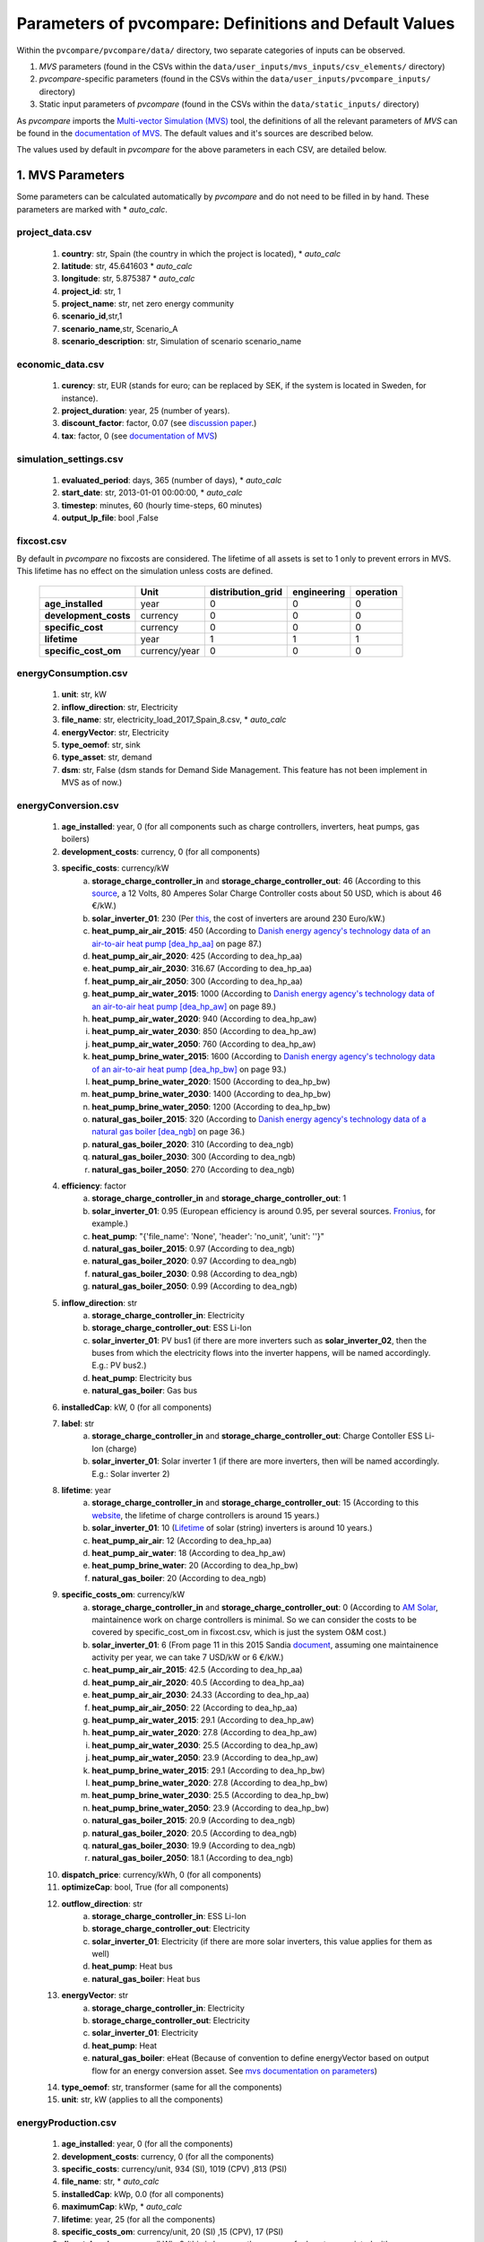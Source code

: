 .. _parameters:

Parameters of pvcompare: Definitions and Default Values
~~~~~~~~~~~~~~~~~~~~~~~~~~~~~~~~~~~~~~~~~~~~~~~~~~~~~~~

Within the ``pvcompare/pvcompare/data/`` directory, two separate categories of inputs can be observed.

1. *MVS* parameters (found in the CSVs within the ``data/user_inputs/mvs_inputs/csv_elements/`` directory)
2. *pvcompare*-specific parameters (found in the CSVs within the ``data/user_inputs/pvcompare_inputs/`` directory)
3. Static input parameters of *pvcompare* (found in the CSVs within the ``data/static_inputs/`` directory)

As *pvcompare* imports the `Multi-vector Simulation (MVS) <https://github.com/rl-institut/mvs_eland>`_ tool, the definitions of all the
relevant parameters of *MVS* can be found in the `documentation of MVS <https://mvs-eland.readthedocs.io/en/latest/MVS_parameters.html>`_.
The default values and it's sources are described below.

The values used by default in *pvcompare* for the above parameters in each CSV, are detailed below.


1. MVS Parameters
=================
Some parameters can be calculated automatically by *pvcompare* and do not need to be filled in by hand. These parameters are marked with * *auto_calc*.


project_data.csv
----------------
    1. **country**: str, Spain (the country in which the project is located), * *auto_calc*
    2. **latitude**: str, 45.641603 * *auto_calc*
    3. **longitude**: str, 5.875387 * *auto_calc*
    4. **project_id**: str, 1
    5. **project_name**: str, net zero energy community
    6. **scenario_id**,str,1
    7. **scenario_name**,str, Scenario_A
    8. **scenario_description**: str, Simulation of scenario scenario_name

economic_data.csv
-----------------
    1. **curency**: str, EUR (stands for euro; can be replaced by SEK, if the system is located in Sweden, for instance).
    2. **project_duration**: year, 25 (number of years).
    3. **discount_factor**: factor, 0.07 (see `discussion paper <http://bpie.eu/wp-content/uploads/2015/10/Discount_rates_in_energy_system-discussion_paper_2015_ISI_BPIE.pdf>`_.)
    4. **tax**: factor, 0 (see `documentation of MVS <https://mvs-eland.readthedocs.io/en/latest/MVS_parameters.html>`_)

simulation_settings.csv
-----------------------
    1. **evaluated_period**: days, 365 (number of days),  * *auto_calc*
    2. **start_date**: str, 2013-01-01 00:00:00,  * *auto_calc*
    3. **timestep**: minutes, 60 (hourly time-steps, 60 minutes)
    4. **output_lp_file**: bool ,False

fixcost.csv
-----------
By default in *pvcompare* no fixcosts are considered. The lifetime of all assets is set to 1 only to prevent errors in MVS. This lifetime has no effect
on the simulation unless costs are defined.


    +----------------------+-------------------+----------------------------------+------------------+-----------------------+
    |                      |        Unit       |        distribution_grid         | engineering      |       operation       |
    +======================+===================+==================================+==================+=======================+
    |  **age_installed**   | 	    year       |               0                  |         0        |           0           |
    +----------------------+-------------------+----------------------------------+------------------+-----------------------+
    | **development_costs**|      currency     |               0                  |         0        |           0           |
    +----------------------+-------------------+----------------------------------+------------------+-----------------------+
    |  **specific_cost**   |      currency     |               0                  |         0        |           0           |
    +----------------------+-------------------+----------------------------------+------------------+-----------------------+
    |     **lifetime**     |        year       |               1                  |         1        |           1           |
    +----------------------+-------------------+----------------------------------+------------------+-----------------------+
    | **specific_cost_om** |    currency/year  |               0                  |         0        |           0           |
    +----------------------+-------------------+----------------------------------+------------------+-----------------------+

energyConsumption.csv
---------------------
    1. **unit**: str, kW
    2. **inflow_direction**: str, Electricity
    3. **file_name**: str, electricity_load_2017_Spain_8.csv, * *auto_calc*
    4. **energyVector**: str, Electricity
    5. **type_oemof**: str, sink
    6. **type_asset**: str, demand
    7. **dsm**: str, False (dsm stands for Demand Side Management. This feature has not been implement in MVS as of now.)

energyConversion.csv
--------------------
    1. **age_installed**: year, 0 (for all components such as charge controllers, inverters, heat pumps, gas boilers)
    2. **development_costs**: currency, 0 (for all components)
    3. **specific_costs**: currency/kW
        a. **storage_charge_controller_in** and **storage_charge_controller_out**: 46 (According to this `source <https://alteredenergy.com/wholesale-cost-of-solar-charge-controllers/>`_, a 12 Volts, 80 Amperes Solar Charge Controller costs about 50 USD, which is about 46 €/kW.)
        b. **solar_inverter_01**: 230 (Per `this <https://www.solaranlage-ratgeber.de/photovoltaik/photovoltaik-wirtschaftlichkeit/photovoltaik-anschaffungskosten>`_, the cost of inverters are around 230 Euro/kW.)
        c. **heat_pump_air_air_2015**: 450 (According to `Danish energy agency's technology data of an air-to-air heat pump [dea_hp_aa] <https://ens.dk/sites/ens.dk/files/Analyser/technology_data_catalogue_for_individual_heating_installations.pdf>`_ on page 87.)
        d. **heat_pump_air_air_2020**: 425 (According to dea_hp_aa)
        e. **heat_pump_air_air_2030**: 316.67 (According to dea_hp_aa)
        f. **heat_pump_air_air_2050**: 300 (According to dea_hp_aa)
        g. **heat_pump_air_water_2015**: 1000 (According to `Danish energy agency's technology data of an air-to-air heat pump [dea_hp_aw] <https://ens.dk/sites/ens.dk/files/Analyser/technology_data_catalogue_for_individual_heating_installations.pdf>`_ on page 89.)
        h. **heat_pump_air_water_2020**: 940 (According to dea_hp_aw)
        i. **heat_pump_air_water_2030**: 850 (According to dea_hp_aw)
        j. **heat_pump_air_water_2050**: 760 (According to dea_hp_aw)
        k. **heat_pump_brine_water_2015**: 1600 (According to `Danish energy agency's technology data of an air-to-air heat pump [dea_hp_bw] <https://ens.dk/sites/ens.dk/files/Analyser/technology_data_catalogue_for_individual_heating_installations.pdf>`_ on page 93.)
        l. **heat_pump_brine_water_2020**: 1500 (According to dea_hp_bw)
        m. **heat_pump_brine_water_2030**: 1400 (According to dea_hp_bw)
        n. **heat_pump_brine_water_2050**: 1200 (According to dea_hp_bw)
        o. **natural_gas_boiler_2015**: 320 (According to `Danish energy agency's technology data of a natural gas boiler [dea_ngb] <https://ens.dk/sites/ens.dk/files/Analyser/technology_data_catalogue_for_individual_heating_installations.pdf>`_ on page 36.)
        p. **natural_gas_boiler_2020**: 310 (According to dea_ngb)
        q. **natural_gas_boiler_2030**: 300 (According to dea_ngb)
        r. **natural_gas_boiler_2050**: 270 (According to dea_ngb)
    4. **efficiency**: factor
        a. **storage_charge_controller_in** and **storage_charge_controller_out**: 1
        b. **solar_inverter_01**: 0.95 (European efficiency is around 0.95, per several sources. `Fronius <https://www.fronius.com/en/photovoltaics/products>`_, for example.)
        c. **heat_pump**: "{'file_name': 'None', 'header': 'no_unit', 'unit': ''}"
        d. **natural_gas_boiler_2015**: 0.97 (According to dea_ngb)
        e. **natural_gas_boiler_2020**: 0.97 (According to dea_ngb)
        f. **natural_gas_boiler_2030**: 0.98 (According to dea_ngb)
        g. **natural_gas_boiler_2050**: 0.99 (According to dea_ngb)
    5. **inflow_direction**: str
        a. **storage_charge_controller_in**: Electricity
        b. **storage_charge_controller_out**: ESS Li-Ion
        c. **solar_inverter_01**: PV bus1 (if there are more inverters such as **solar_inverter_02**, then the buses from which the electricity flows into the inverter happens, will be named accordingly. E.g.: PV bus2.)
        d. **heat_pump**: Electricity bus
        e. **natural_gas_boiler**: Gas bus
    6. **installedCap**: kW, 0 (for all components)
    7. **label**: str
        a. **storage_charge_controller_in** and **storage_charge_controller_out**: Charge Contoller ESS Li-Ion (charge)
        b. **solar_inverter_01**: Solar inverter 1 (if there are more inverters, then will be named accordingly. E.g.: Solar inverter 2)
    8. **lifetime**: year
        a. **storage_charge_controller_in** and **storage_charge_controller_out**: 15 (According to this `website <https://www.google.com/url?q=https://solarpanelsvenue.com/what-is-a-charge-controller/&sa=D&ust=1591697986335000&usg=AFQjCNE54Zbsv-Gd2UZb-_SY_QNG5Ig2fQ>`_, the lifetime of charge controllers is around 15 years.)
        b. **solar_inverter_01**: 10 (`Lifetime <https://thosesolarguys.com/how-long-do-solar-inverters-last/>`_ of solar (string) inverters is around 10 years.)
        c. **heat_pump_air_air**: 12 (According to dea_hp_aa)
        d. **heat_pump_air_water**: 18 (According to dea_hp_aw)
        e. **heat_pump_brine_water**: 20 (According to dea_hp_bw)
        f. **natural_gas_boiler**: 20 (According to dea_ngb)
    9. **specific_costs_om**: currency/kW
        a. **storage_charge_controller_in** and **storage_charge_controller_out**: 0 (According to `AM Solar <https://amsolar.com/diy-rv-solar-instructions/edmaintenance>`_, maintainence work on charge controllers is minimal. So we can consider the costs to be covered by specific_cost_om in fixcost.csv, which is just the system O&M cost.)
        b. **solar_inverter_01**: 6 (From page 11 in this 2015 Sandia `document <https://prod-ng.sandia.gov/techlib-noauth/access-control.cgi/2016/160649r.pdf>`_, assuming one maintainence activity per year, we can take 7 USD/kW or 6 €/kW.)
        c. **heat_pump_air_air_2015**: 42.5 (According to dea_hp_aa)
        d. **heat_pump_air_air_2020**: 40.5 (According to dea_hp_aa)
        e. **heat_pump_air_air_2030**: 24.33 (According to dea_hp_aa)
        f. **heat_pump_air_air_2050**: 22 (According to dea_hp_aa)
        g. **heat_pump_air_water_2015**: 29.1 (According to dea_hp_aw)
        h. **heat_pump_air_water_2020**: 27.8 (According to dea_hp_aw)
        i. **heat_pump_air_water_2030**: 25.5 (According to dea_hp_aw)
        j. **heat_pump_air_water_2050**: 23.9 (According to dea_hp_aw)
        k. **heat_pump_brine_water_2015**: 29.1 (According to dea_hp_bw)
        l. **heat_pump_brine_water_2020**: 27.8 (According to dea_hp_bw)
        m. **heat_pump_brine_water_2030**: 25.5 (According to dea_hp_bw)
        n. **heat_pump_brine_water_2050**: 23.9 (According to dea_hp_bw)
        o. **natural_gas_boiler_2015**: 20.9 (According to dea_ngb)
        p. **natural_gas_boiler_2020**: 20.5 (According to dea_ngb)
        q. **natural_gas_boiler_2030**: 19.9 (According to dea_ngb)
        r. **natural_gas_boiler_2050**: 18.1 (According to dea_ngb)
    10. **dispatch_price**: currency/kWh, 0 (for all components)
    11. **optimizeCap**: bool, True (for all components)
    12. **outflow_direction**: str
         a. **storage_charge_controller_in**: ESS Li-Ion
         b. **storage_charge_controller_out**: Electricity
         c. **solar_inverter_01**: Electricity (if there are more solar inverters, this value applies for them as well)
         d. **heat_pump**: Heat bus
         e. **natural_gas_boiler**: Heat bus
    13. **energyVector**: str
         a. **storage_charge_controller_in**: Electricity
         b. **storage_charge_controller_out**: Electricity
         c. **solar_inverter_01**: Electricity
         d. **heat_pump**: Heat
         e. **natural_gas_boiler**: eHeat (Because of convention to define energyVector based on output flow for an energy conversion asset. See `mvs documentation on parameters <https://multi-vector-simulator.readthedocs.io/en/stable/MVS_parameters.html#list-of-parameters>`_)
    14. **type_oemof**: str, transformer (same for all the components)
    15. **unit**: str, kW (applies to all the components)

energyProduction.csv
--------------------
    1. **age_installed**: year, 0 (for all the components)
    2. **development_costs**: currency, 0 (for all the components)
    3. **specific_costs**: currency/unit, 934 (SI), 1019 (CPV) ,813 (PSI)
    4. **file_name**: str, * *auto_calc*
    5. **installedCap**: kWp, 0.0 (for all components)
    6. **maximumCap**: kWp,  * *auto_calc*
    7. **lifetime**: year, 25 (for all the components)
    8. **specific_costs_om**: currency/unit, 20 (SI) ,15 (CPV), 17 (PSI)
    9. **dispatch_price**: currency/kWh, 0 (this is because there are no fuel costs associated with photovoltaics)
    10. **optimizeCap**: bool, True (for all components)
    11. **outflow_direction**: str, PV bus1 (for all of the components)
    12. **type_oemof**: str, source (for all of the components)
    13. **unit**: str, kWp (for all of the components)
    14. **energyVector**: str, Electricity (for all of the components)
    15. **emission_factor**: kgCO2eq/unit, * *auto_calc*
    16. **renewableAsset**: bool, True (for all of the components)

energyProviders.csv
-------------------
All default values of the energy price, feed-in tariff, renewable share and emission factor of European countries are stored in
``data/static_inputs/local_grid_parameters.xlsx``

    1. **unit**: str,kW
    2. **optimizeCap**: bool, True (for all of the components)
    3. **energy_price**: currency/kWh,
        a. **Electricity grid**: * *auto_calc*, `EUROSTAT electricity, <https://ec.europa.eu/eurostat/databrowser/view/ten00117/default/table?lang=en>`_
        b. **Gas plant**: * *auto_calc* `EUROSTAT Gas <https://ec.europa.eu/eurostat/databrowser/view/ten00118/default/table?lang=en>`_
    4. **feedin_tariff**: currency/kWh,
        a. **Electricity grid**: * *auto_calc* `feed-in tariff <https://www.pv-magazine.com/features/archive/solar-incentives-and-fits/feed-in-tariffs-in-europe/>`_
        b. **Gas plant**: 0
    5. **peak_demand_pricing**: currency/kW, 0 (for all of the components)
    6. **peak_demand_pricing_period**: 	times per year (1,2,3,4,6,12), 1 (for all of the components)
    7. **renewable_share**,factor, * *auto_calc* `EUROSTAT renewable share <https://ec.europa.eu/eurostat/web/energy/data/shares>`_
    8. **inflow_direction**: str,
        a. **Electricity grid**: Electricity
        b. **Gas plant**: Gas bus
    9. **outflow_direction**: str,
        a. **Electricity grid**: Electricity
        b. **Gas plant**: Heat bus
    10. **energyVector**: str,
        a. **Electricity grid**: Electricity
        b. **Gas plant**: Heat
    11. **type_oemof**: str, source (for all of the components)

    12. **emission factor**: kgCO2eq/kWh
        a. **Electricity grid**: * *auto_calc* `EEA EUROPA <https://www.eea.europa.eu/data-and-maps/indicators/overview-of-the-electricity-production-3/assessment>`_
        b. **Gas plant**: 0.2 (Obtained from `Quaschning 06/2015 <https://www.volker-quaschning.de/datserv/CO2-spez/index_e.php>`_.)

energyStorage.csv
-----------------
    1. **inflow_direction**: str, ESS Li-Ion
    2. **label**: str, ESS Li-Ion
    3. **optimizeCap**: bool, True
    4. **outflow_direction**: str, ESS Li-Ion
    5. **type_oemof**: str, storage
    6. **storage_filename**: str, storage_01.csv
    7. **energyVector**: str, Electricity

storage_01.csv
--------------
*This storage example describes a battery storage*

    1. **unit**, str, kWh
    2. **installedCap**: unit, 0 (for all components)
    3. **age_installed**: year, 0 (for all components)
    4. **lifetime**: year, 20 (for all components), (see `Moosmoar S.3 <https://iewt2019.eeg.tuwien.ac.at/download/contribution/presentation/112/112_presentation_20190215_102253.pdf>`_)
    5. **development_costs**: currency, 0 (for all components)
    6. **specific_costs**: currency/unit
        a. **storage capacity**: 250 - 550 (`ZHB S.46 ff <https://www.zhb-flensburg.de/fileadmin/content/spezial-einrichtungen/zhb/dokumente/dissertationen/fluri/fluri-2019-wirtschaftlichkeit-dez-stromspeicher.pdf>`_)
        b. **input power** and **output power**: 0
    7. **specific_costs_om**: currency/unit/year
        a. **storage capacity**: 0.2 (`energieheld <https://www.energieheld.de/solaranlage/photovoltaik/stromspeicher/kosten#preis-pro-kilowattstunde-berechnen>`_)
        b. **input power** and **output power**: 0
    8. **dispatch_price**: currency/kWh
        a. **storage capacity**: NA (does not apply)
        b. **input power** and **output power**: 0
    9. **c_rate**: factor of total capacity (kWh)
        a. **storage capacity**: NA (does not apply)
        b. **input power** and **output power**: 1 (this just means that the whole capacity of the battery would be used during charging and discharging cycles)
    10. **efficiency**: factor
        a. **storage capacity**: 1
        b. **input power** and **output power**: 0.95 (Charging and discharging efficiency. The value has been sourced from `MVS efficiency <https://multi-vector-simulator.readthedocs.io/en/stable/MVS_parameters.html#efficiency-label>`_.)
    11. **soc_initial**: None or factor
        a. **storage capacity**: None
        b. **input power** and **output power**: NA
    12. **soc_max**: factor
        a. **storage capacity**: 0.98 (`Solar charge controllers <https://www.morningstarcorp.com/solar-charge-controllers>`_)
        b. **input power** and **output power**: NA
    13. **soc_min**: factor
        a. **storage capacity**: 0.2 (Figure from this research `article <https://www.sciencedirect.com/science/article/pii/S0378775319310043>`_.)
        b. **input power** and **output power**: NA

.. _storage_02.csv:

storage_02.csv
--------------
*This storage example describes a stratified thermal storage*

    1. **age_installed**: year, 0 (for all components of the stratified thermal storage)
    2. **development_costs**: currency, 0 (for all components of the stratified thermal storage)
    3. **specific_costs**: currency/unit
        a. **storage capacity**: 410, (see `Danish energy agency's technology data of small-scale hot water tanks [dea_swt] <https://ens.dk/sites/ens.dk/files/Analyser/technology_data_catalogue_for_energy_storage.pdf>`_ on p.66 - However investment costs of stratified TES could be higher.)
        b. **input power** and **output power**: 0
    4. **c_rate**: factor of total capacity (kWh)
        a. **storage capacity**: NA (does not apply)
        b. **input power** and **output power**: 1 (this just means that the whole capacity of the stratified thermal storage would be used during charging and discharging cycles)
    5. **efficiency**: factor
        a. **storage capacity**: 1, or "NA" if calculated
        b. **input power** and **output power**: 1
    6. **installedCap**: unit 0, or "NA" if calculated
        a. **storage capacity**: 0, or "NA" if calculated
        b. **input power** and **output power**: 0
    7. **lifetime**: year, 30 (applies for all the parameters of the stratified thermal energy storage)
    8. **specific_costs_om**: currency/unit/year
        a. **storage capacity**: 16.67, ([dea_swt] p.66 - however fix om costs of stratified TES could differ)
        b. **input power** and **output power**: 0
    9. **dispatch_price**: currency/kWh
        a. **storage capacity**: NA (does not apply)
        b. **input power** and **output power**: 0
    10. **soc_initial**: None or factor
        a. **storage capacity**: None
        b. **input power** and **output power**: NA
    11. **soc_max**: factor
        a. **storage capacity**: 0.925 (7.5% unused volume see `European Commission study large-scale heating and cooling in EU [EUC_heat] <https://op.europa.eu/en/publication-detail/-/publication/312f0f62-dfbd-11e7-9749-01aa75ed71a1/language-en>`_ p.168 - This applies for large scale TES but could be validated for a small scale storage too.)
        b. **input power** and **output power**: NA
    12. **soc_min**: factor
        a. **storage capacity**: 0.075 (7.5% unused volume see [EUC_heat] p.168 - This applies for large scale TES but could be validated for a small scale storage too.)
        b. **input power** and **output power**: NA
    13. **unit**: str
        a. **storage capacity**: kWh
        b. **input power** and **output power**: kW
    14. **fixed_thermal_losses_relative**: factor
        a. **storage capacity**: "{'file_name': 'None', 'header': 'no_unit', 'unit': ''}", is calculated in pvcompare
        b. **input power** and **output power**: NA (does not apply)
    15. **fixed_thermal_losses_absolute**: kWh
        a. **storage capacity**: "{'file_name': 'None', 'header': 'no_unit', 'unit': ''}", is calculated in pvcompare
        b. **input power** and **output power**: NA (does not apply)



2. pvcompare-specific parameters
================================

In order to run *pvcompare*, a number of input parameters are needed; many of which are stored in csv files with default values in ``data/user_inputs/pvcompare_inputs/``.
The following list will give a brief introduction into the description of the csv files and the source of the given default parameters.

Some parameters can be calculated automatically by *pvcompare* and do not need to be filled it by hand. These parameters are marked with * *auto_calc*.


.. _pv_setup:

pv_setup.csv
------------
    *The pv_setup.csv defines the number of facades that are covered with pv-modules.*

    1. **surface_type**: str, optional values are "flat_roof", "gable_roof", "south_facade", "east_facade" and "west_facade"
    2. **surface_azimuth**: integer, between -180 and 180, where 180 is facing south, 90 is facing east and -90 is facing west
    3. **surface_tilt**: integer, between 0 and 90, where 90 represents a vertical module and 0 a horizontal.
    4. **technology**: str, optional values are "si" for a silicone module, "cpv" for concentrator photovoltaics and "psi" for a perovskite silicone module

.. _building_parameters:

building_parameters.csv
-----------------------
    *Parameters that describe the characteristics of the building that should be considered in the simulation. The default values are taken from [1].*

    1. **number of storeys**,int, 5
    2. **number of houses**: int, 20
    3. **population per storey**: int, 32 (number of habitants per storey)
    4. **total storey area**: int, 1232 (total area of one storey, equal to the flat roof area in m²)
    5. **length south facade**: int, 56 (length of the south facade in m)
    6. **length eastwest facade**:int, 22 (length of the east/west facade in m)
    7. **hight storey**: int, 3 (hight of each storey in m)
    8. **room temperature**: int, 20 (average room temperature inside the building, default: 20 °C)
    9. **heating limit temperature**: int, 15 (temperature limit for space heating in °C, default: `15 °C <http://wiki.energie-m.de/Heizgrenztemperatur>`_)
    10. **include warm water**: bool, False (condition about whether warm water is considered in the heat demand, default: False. If False, the warm water demand is neglected in the simulation.)
    11. **filename_total_SH**: str, total_consumption_SH_residential.xlsx (name of the csv file that contains the total energy consumption for space heating of countries in the European Union [2])
    12. **filename_total_WH**: str, total_consumption_WH_residential.xlsx (name of the csv file that contains the total energy consumption for water heating of countries in the European Union [2])
    13. **filename_elect_SH**: str, electricity_consumption_SH_residential.xlsx (name of the csv file that contains the electrical energy consumption of space heating of countries in the European Union countries [2])
    14. **filename_elect_WH**: str, electricity_consumption_WH_residential.xlsx (name of the csv file that contains the electrical energy consumption of warm water heating of countries in the European Union [2])
    15. **filename_residential_electricity_demand**: str, electricity_consumption_residential.xlsx (name of the csv file that contains the total electricity energy consumption in residential sector of countries in the European Union [2])
    16. **filename_total_cooking_consumption**: str, total_consumption_cooking_residential.xlsx (name of the csv file that contains the total energy consumption for cooking in residential sector of countries in the European Union [2])
    17. **filename_electricity_cooking_consumption**: str,electricity_consumption_cooking_residential.xlsx (name of the csv file that contains the electrical residential cooking demand of countries in the European Union [2])
    18. **filename_country_population**: str, EUROSTAT_population.csv (name of the csv file with total population of each country in the European Union [2])

.. _HP_parameters:

heat_pumps_and_chillers.csv
---------------------------
    *Parameters that describe characteristics of the heat pumps and chillers in the simulated energy system.*
    *Values below assumed for each heat pump technology from research and comparison of three models, each of a different manufacturer.*
    *For each technology the quality grade has been calculated from the mean quality grade of the three models.*

    1. **mode**: str, options: 'heat_pump' or 'chiller'
    2. **technology**: str, options: 'air-air', 'air-water' or 'brine-water' (These three technologies can be processed so far. Default: If missing or different the plant will be modeled as air source)
    3. **quality_grade**: float, scale-down factor to determine the COP of a real machine (Can be calculated from COP provided by manufacturer under nominal conditions and nominal temperatures. Required equations can be found in the `oemof.thermal documentation of compression heat pump and chiller <https://oemof-thermal.readthedocs.io/en/latest/compression_heat_pumps_and_chillers.html>`_.)
        a. **air-to-air heat pump**: default: 0.1852, Average quality grade of the following heat pump models: (`RAC-50WXE Hitachi, Ltd.  <https://www.hitachi-hvac.co.uk/ranges/residential-air-conditioning/premium-s-series-wall-mounted>`_, `MSZ-GL50 Mitsubishi Electric Corporation <https://www.mitsubishi-electric.co.nz/materials/aircon/brochures/@MSZ-GL.pdf>`_ and `KIT-E18-PKEA of Panasonic Corporation <https://www.panasonicproclub.com/uploads/general/default_catalogues/enduser_leaflets_english/2014/Panasonic_PKEA_14.pdf>`_)
        b. **air-to-water heat pump**: default: 0.4030, Average quality grade of the following heat pump models: (`WPLS6.2 of Bosch Thermotechnik GmbH – Buderus <https://productsde.buderus.com/buderus/productsde.buderus.com/broschueren/buderus-broschuere-logatherm-wpls.2-110920.pdf>`_, `WPL 17 ICS classic of STIEBEL ELTRON GmbH & Co. KG <https://www.stiebel-eltron.de/de/home/produkte-loesungen/erneuerbare_energien/waermepumpe/luft-wasser-waermepumpen/wpl_09_17_ics_ikcsclassic/wpl_17_ikcs_classic/technische-daten.product.pdf>`_ and `221.A10 of Viessmann Climate Solutions SE <https://www.viessmann.de/de/wohngebaeude/waermepumpe/luft-wasser-waermepumpen/vitocal-222-a-mb.html>`_)
        c. **brine-to-water heat pump**: default: 0.53, Average quality grade of the following heat pump models: (`WPS 6K-1 of Bosch Thermotechnik GmbH – Buderus <https://productsde.buderus.com/buderus/productsde.buderus.com/broschueren/buderus-broschuere-logatherm-wps1-wpsk1-wsw196itts-110920.pdf>`_, `WPF 05 of STIEBEL ELTRON GmbH & Co. KG <https://www.stiebel-eltron.de/de/home/produkte-loesungen/erneuerbare_energien/waermepumpe/sole-wasser-waermepumpen/wpf_04_05_07_10_1316/wpf_16/technische-daten.product.pdf>`_ and `5008.5Ai of WATERKOTTE GmbH <https://www.waterkotte.de/fileadmin/data/editor/6_systempartner/Prospekt/EcoTouch_5029_Ai_D_0519.pdf>`_)
        d. **air-to-air chiller**: 0.3 (Obtained from `monitored data <https://oemof-thermal.readthedocs.io/en/latest/validation_compression_heat_pumps_and_chillers.html>`_ of the GRECO project)
    4. **temp_high**: float, temperature in °C of the sink (external outlet temperature at the condenser),
        a. **air-to-air heat pump**: 38, Internal condensor temperature assuming a room temperature of 20 °C, adding a dT of 2 K to heat exchange between air and external circuit, considering temperature spread of 6 K of the external medium [4] and assuming a 10 K temperature difference between external and internal condensor flow
        b. **air-to-water heat pump**: 50, Internal condensor temperature assuming a surface heating temperature of 40 °C (see for instance this `advisor of Vaillant <https://www.vaillant.de/heizung/heizung-verstehen/tipps-rund-um-ihre-heizung/vorlauf-rucklauftemperatur/>`_) and a 10 K temperature difference between external and internal condensor flow
        c. **brine-to-water heat pump**: 50, Internal condensor temperature assuming a surface heating temperature of 40 °C (see for instance this `advisor of Vaillant <https://www.vaillant.de/heizung/heizung-verstehen/tipps-rund-um-ihre-heizung/vorlauf-rucklauftemperatur/>`_) and a 10 K temperature difference between external and internal condensor flow
        d. **air-to-air chiller**: Passed empty or with *NaN* in order to model from ambient temperature
    5. **temp_low**: float, temperature in °C of the source (external outlet temperature at the evaporator),
        a. **air source heat pump**: Passed empty or with *NaN* in order to model from ambient temperature
        b. **air-to-water heat pump**: Passed empty or with *NaN* in order to model from ambient temperature
        c. **brine-to-water heat pump**: Passed empty or with *NaN* in order to model from mean yearly ambient temperature as simplifying assumption of the ground temperature from depths of approximately 15 meters (see `brandl_energy_2006 <https://www.icevirtuallibrary.com/doi/full/10.1680/geot.2006.56.2.81>`_)
        d. **air-to-air chiller**: 15 (The low temperature has been set for now to 15° C, a temperature lower the comfort temperature of 20–22 °C. The chiller has not been implemented in the model yet. However, should it been done so in the future, these temperatures must be researched and adjusted.)
    6. **factor_icing**: float or None, COP reduction caused by icing, only for `mode` 'heat_pump', default: None
    7. **temp_threshold_icing**: float or None, Temperature below which icing occurs, only for `mode` 'heat_pump', default: None

.. _stratTES_parameters:

stratified_thermal_storage.csv
------------------------------
    *Parameters that describe characteristics of the stratified thermal storage in the simulated energy system.*
    *The parameters have been set on the example of the stratified thermal storage TH 1000 of Schindler+Hofmann GmbH &  Co. KG*

    1. **var_name**: var_value, var_unit
    2. **height**: Empty to model investment optimization or numeric to model with a fix storage size, m
    3. **diameter**: 0.79 (cf. inner diameter in data sheet of `[TH 1000] <https://www.schindler-hofmann.de/content/pdf/prospekte/S+H_Pufferspeicher+Kombispeicher.pdf>`_ ), m
    4. **temp_h**: 40 (Assuming a surface heating temperature of 40 °C), degC
    5. **temp_c**: 34 (Considering temperature spread of 6 K of inlet and outlet temperature [4]), degC
    6. **s_iso**: 100 (cf. [TH 1000]), mm
    7. **lamb_iso**: 0.03 (Assumption taken from [5]), W/(m*K)
    8. **alpha_inside**: 4.3 (Calculated with calculations in [6]), W/(m2*K)
    9. **alpha_outside** 3.17 (Calculated with calculations in [6]), W/(m2*K)



3. Static input parameters
==========================

list_of_workalendar_countries.csv
---------------------------------
    *list of countries for which a python.workalendar [3] exists with the column name "country".*


EUROSTAT_population.csv
-----------------------
    *"Population on 1 January by age, sex and broad group of citizenship for European countries" of the years 2008 to 2019 obtained from [7]*


Energetic demands
-----------------

    *Energetic demands were obtained from* `Odyssee Project of Enerdata <https://odyssee.enerdata.net/database/>`_

    * electricity_consumption_residential.xlsx [8]
    * electricity_consumption_SH_residential.xlsx [9]
    * electricity_consumption_WH_residential.xlsx [10]
    * total_consumption_cooking_residential.xlsx [11]
    * electricity_consumption_cooking_residential.xlsx [12]
    * total_consumption_SH_residential.xlsx [13]
    * total_consumption_WH_residential.xlsx [14]

local_grid_parameters.xlsx
--------------------------

    1. **electricity_price**: default: 0.18 else *auto_calc*, EUR/kWh, Obtained from [15]
    2. **gas_price**: default: 0.05 else *auto_calc*, EUR/kWh, Gas prices of European countries obtained from [16]
    3. **feedin_tariff**: default: 0.05 else *auto_calc*, EUR/kWh, Feed-in tariff obtained from [17]
    4. **emission_factor**: default: 0.25, kgCO2eq/kWh, Emission factor of the electricity grid obtained from [18]
    5. **renewable_share**: default: 0.15, factor, Share of renewables in the electricity grid obtained from [19]




[1] Hachem, 2014: Energy performance enhancement in multistory residential buildings. DOI: 10.1016/j.apenergy.2013.11.018

[2] EUROSTAT: https://ec.europa.eu/energy/en/eu-buildings-database#how-to-use

[3] Workalendar https://pypi.org/project/workalendar/

[4] Felix Ziegler, Dr. Ing, 1997: Sorptionswärmepumpen. Erding, Forschungsberichte des Deutschen Kälte- und Klimatechnischen Vereins Nr. 57, habilitation

[5] Beikircher, Thomas & Buttinger, Frank & Rottmann, Matthias & Herzog, Fabian & Konrad, Martin & Reuß, Manfred & Beikircher, Redaktion, 2013: Superisolierter Heißwasser-Langzeitwärmespeicher : Abschlussbericht zu BMU-Projekt Förderkennzeichen 0325964A, Projektlaufzeit: 01.05.2010 - 31.10.2012. 10.2314/GBV:749701188.

[6] In:Klan, H, 2002: Wärmeübergang durch freie Konvektion an umströmten Körpern. Berlin, Heidelberg: Springer Berlin Heidelberg, ISBN 978-3-662-10743-0, 567-591

[7] Eurostat, the Statistical Office of the European Union: Population on 1 January by age, sex and broad group of citizenship. online data code: MIGR_POP2CTZ. https://ec.europa.eu/eurostat/databrowser/view/migr_pop2ctz/default/table?lang=en

[8] Enerdata: Electricity consumption of residential sector. https://odyssee.enerdata.net/database/

[9] Enerdata: Electricity consumption of residential for space heating. https://odyssee.enerdata.net/database/

[10] Enerdata: Electricity consumption of households for water heating. https://odyssee.enerdata.net/database/

[11] Enerdata: Final consumption of residential for cooking. https://odyssee.enerdata.net/database/

[12] Enerdata: Electricity consumption of residential for cooking. https://odyssee.enerdata.net/database/

[13] Enerdata: Final consumption of residential for space heating. https://odyssee.enerdata.net/database/

[14] Enerdata: Final consumption of households for water heating. https://odyssee.enerdata.net/database/

[15] Eurostat, the Statistical Office of the European Union: Electricity prices by type of user. https://ec.europa.eu/eurostat/databrowser/view/ten00117/default/table?lang=en

[16] Eurostat, the Statistical Office of the European Union: Gas prices by type of user. https://ec.europa.eu/eurostat/databrowser/view/ten00118/default/table?lang=en

[17] magazine, pv: Feed-in taris (FITs) in Europe. https://www.pv-magazine.com/features/archive/solar-incentives-and-ts/feed-in-taris-in-europe/

[18] Hans Bruyninckx: Greenhouse gas emission intensity of electricity generation in Europe | European Environment Agency. https://www.eea.europa.eu/data-and-maps/indicators/overview-of-the-electricity-production-3/assessment

[19] Eurostat, the Statistical Office of the European Union: Share of renewable energy in gross nal energy consumption. https://ec.europa.eu/eurostat/databrowser/view/t2020 31/default/table?lang=en
